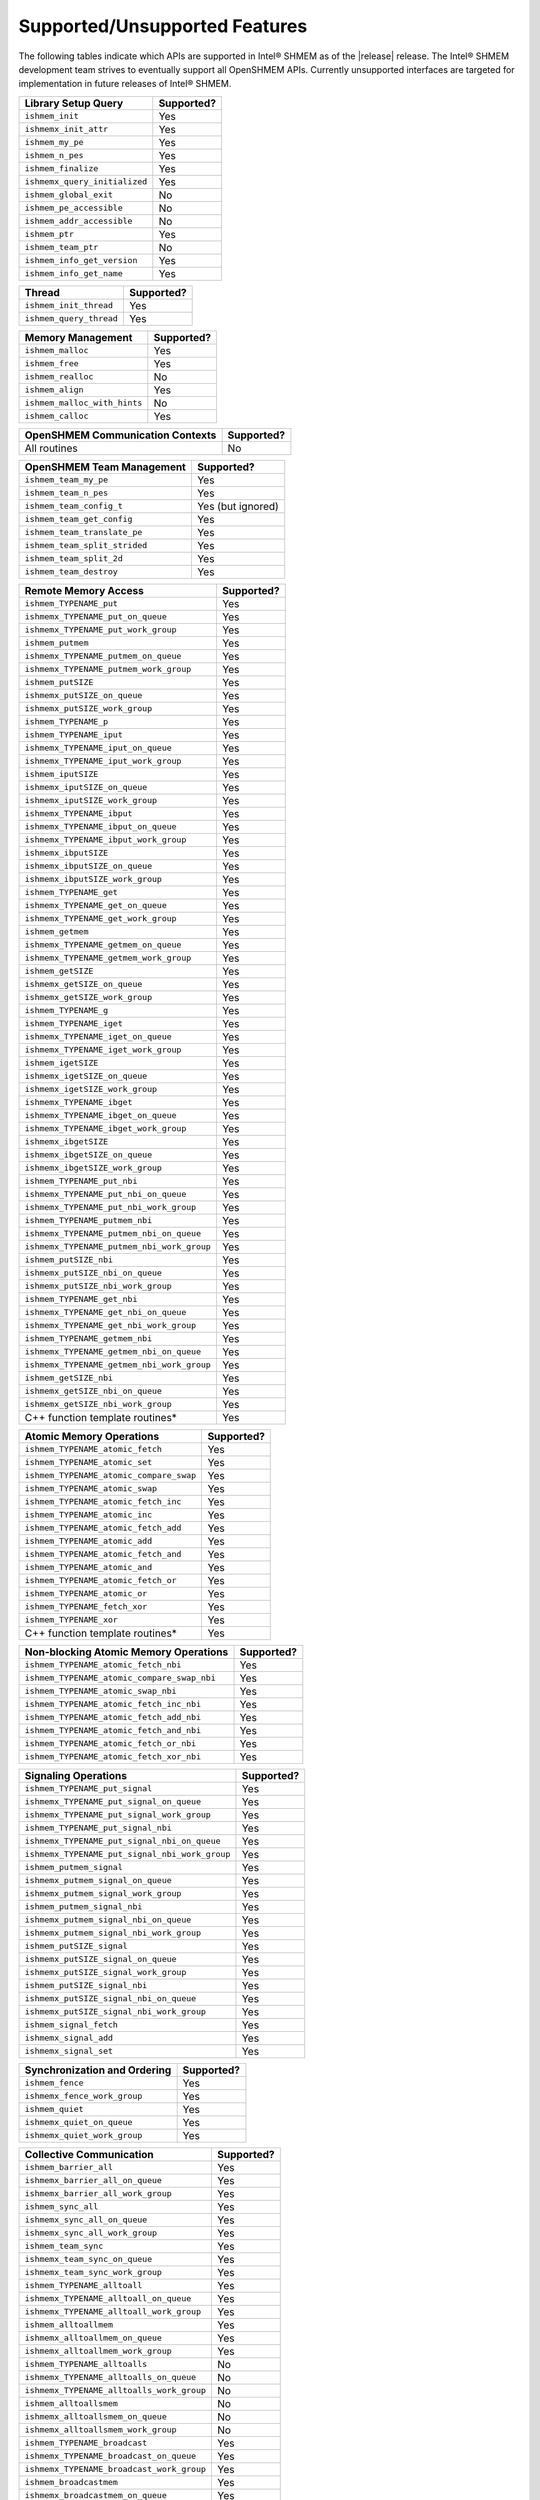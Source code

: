 .. _supported_features:

******************************
Supported/Unsupported Features
******************************

The following tables indicate which APIs are supported in Intel® SHMEM as of
the |release| release.
The Intel® SHMEM development team strives to eventually support all OpenSHMEM
APIs.
Currently unsupported interfaces are targeted for implementation in future
releases of Intel® SHMEM.

+-------------------------------+---------------+
| **Library Setup Query**       | Supported?    |
+===============================+===============+
| ``ishmem_init``               | Yes           |
+-------------------------------+---------------+
| ``ishmemx_init_attr``         | Yes           |
+-------------------------------+---------------+
| ``ishmem_my_pe``              | Yes           |
+-------------------------------+---------------+
| ``ishmem_n_pes``              | Yes           |
+-------------------------------+---------------+
| ``ishmem_finalize``           | Yes           |
+-------------------------------+---------------+
| ``ishmemx_query_initialized`` | Yes           |
+-------------------------------+---------------+
| ``ishmem_global_exit``        | No            |
+-------------------------------+---------------+
| ``ishmem_pe_accessible``      | No            |
+-------------------------------+---------------+
| ``ishmem_addr_accessible``    | No            |
+-------------------------------+---------------+
| ``ishmem_ptr``                | Yes           |
+-------------------------------+---------------+
| ``ishmem_team_ptr``           | No            |
+-------------------------------+---------------+
| ``ishmem_info_get_version``   | Yes           |
+-------------------------------+---------------+
| ``ishmem_info_get_name``      | Yes           |
+-------------------------------+---------------+

+-------------------------------+---------------+
| **Thread**                    | Supported?    |
+===============================+===============+
| ``ishmem_init_thread``        | Yes           |
+-------------------------------+---------------+
| ``ishmem_query_thread``       | Yes           |
+-------------------------------+---------------+

+--------------------------------+---------------+
| **Memory Management**          | Supported?    |
+================================+===============+
| ``ishmem_malloc``              | Yes           |
+--------------------------------+---------------+
| ``ishmem_free``                | Yes           |
+--------------------------------+---------------+
| ``ishmem_realloc``             | No            |
+--------------------------------+---------------+
| ``ishmem_align``               | Yes           |
+--------------------------------+---------------+
| ``ishmem_malloc_with_hints``   | No            |
+--------------------------------+---------------+
| ``ishmem_calloc``              | Yes           |
+--------------------------------+---------------+

+--------------------------------------------+---------------+
| **OpenSHMEM Communication Contexts**       | Supported?    |
+============================================+===============+
| All routines                               | No            |
+--------------------------------------------+---------------+

+---------------------------------------------+-------------------+
| **OpenSHMEM Team Management**               | Supported?        |
+=============================================+===================+
| ``ishmem_team_my_pe``                       | Yes               |
+---------------------------------------------+-------------------+
| ``ishmem_team_n_pes``                       | Yes               |
+---------------------------------------------+-------------------+
| ``ishmem_team_config_t``                    | Yes (but ignored) |
+---------------------------------------------+-------------------+
| ``ishmem_team_get_config``                  | Yes               |
+---------------------------------------------+-------------------+
| ``ishmem_team_translate_pe``                | Yes               |
+---------------------------------------------+-------------------+
| ``ishmem_team_split_strided``               | Yes               |
+---------------------------------------------+-------------------+
| ``ishmem_team_split_2d``                    | Yes               |
+---------------------------------------------+-------------------+
| ``ishmem_team_destroy``                     | Yes               |
+---------------------------------------------+-------------------+

+---------------------------------------------+---------------+
| **Remote Memory Access**                    | Supported?    | 
+=============================================+===============+
| ``ishmem_TYPENAME_put``                     | Yes           |
+---------------------------------------------+---------------+
| ``ishmemx_TYPENAME_put_on_queue``           | Yes           |
+---------------------------------------------+---------------+
| ``ishmemx_TYPENAME_put_work_group``         | Yes           |
+---------------------------------------------+---------------+
| ``ishmem_putmem``                           | Yes           |
+---------------------------------------------+---------------+
| ``ishmemx_TYPENAME_putmem_on_queue``        | Yes           |
+---------------------------------------------+---------------+
| ``ishmemx_TYPENAME_putmem_work_group``      | Yes           |
+---------------------------------------------+---------------+
| ``ishmem_putSIZE``                          | Yes           |
+---------------------------------------------+---------------+
| ``ishmemx_putSIZE_on_queue``                | Yes           |
+---------------------------------------------+---------------+
| ``ishmemx_putSIZE_work_group``              | Yes           |
+---------------------------------------------+---------------+
| ``ishmem_TYPENAME_p``                       | Yes           |
+---------------------------------------------+---------------+
| ``ishmem_TYPENAME_iput``                    | Yes           |
+---------------------------------------------+---------------+
| ``ishmemx_TYPENAME_iput_on_queue``          | Yes           |
+---------------------------------------------+---------------+
| ``ishmemx_TYPENAME_iput_work_group``        | Yes           |
+---------------------------------------------+---------------+
| ``ishmem_iputSIZE``                         | Yes           |
+---------------------------------------------+---------------+
| ``ishmemx_iputSIZE_on_queue``               | Yes           |
+---------------------------------------------+---------------+
| ``ishmemx_iputSIZE_work_group``             | Yes           |
+---------------------------------------------+---------------+
| ``ishmemx_TYPENAME_ibput``                  | Yes           |
+---------------------------------------------+---------------+
| ``ishmemx_TYPENAME_ibput_on_queue``         | Yes           |
+---------------------------------------------+---------------+
| ``ishmemx_TYPENAME_ibput_work_group``       | Yes           |
+---------------------------------------------+---------------+
| ``ishmemx_ibputSIZE``                       | Yes           |
+---------------------------------------------+---------------+
| ``ishmemx_ibputSIZE_on_queue``              | Yes           |
+---------------------------------------------+---------------+
| ``ishmemx_ibputSIZE_work_group``            | Yes           |
+---------------------------------------------+---------------+
| ``ishmem_TYPENAME_get``                     | Yes           |
+---------------------------------------------+---------------+
| ``ishmemx_TYPENAME_get_on_queue``           | Yes           |
+---------------------------------------------+---------------+
| ``ishmemx_TYPENAME_get_work_group``         | Yes           |
+---------------------------------------------+---------------+
| ``ishmem_getmem``                           | Yes           |
+---------------------------------------------+---------------+
| ``ishmemx_TYPENAME_getmem_on_queue``        | Yes           |
+---------------------------------------------+---------------+
| ``ishmemx_TYPENAME_getmem_work_group``      | Yes           |
+---------------------------------------------+---------------+
| ``ishmem_getSIZE``                          | Yes           |
+---------------------------------------------+---------------+
| ``ishmemx_getSIZE_on_queue``                | Yes           |
+---------------------------------------------+---------------+
| ``ishmemx_getSIZE_work_group``              | Yes           |
+---------------------------------------------+---------------+
| ``ishmem_TYPENAME_g``                       | Yes           |
+---------------------------------------------+---------------+
| ``ishmem_TYPENAME_iget``                    | Yes           |
+---------------------------------------------+---------------+
| ``ishmemx_TYPENAME_iget_on_queue``          | Yes           |
+---------------------------------------------+---------------+
| ``ishmemx_TYPENAME_iget_work_group``        | Yes           |
+---------------------------------------------+---------------+
| ``ishmem_igetSIZE``                         | Yes           |
+---------------------------------------------+---------------+
| ``ishmemx_igetSIZE_on_queue``               | Yes           |
+---------------------------------------------+---------------+
| ``ishmemx_igetSIZE_work_group``             | Yes           |
+---------------------------------------------+---------------+
| ``ishmemx_TYPENAME_ibget``                  | Yes           |
+---------------------------------------------+---------------+
| ``ishmemx_TYPENAME_ibget_on_queue``         | Yes           |
+---------------------------------------------+---------------+
| ``ishmemx_TYPENAME_ibget_work_group``       | Yes           |
+---------------------------------------------+---------------+
| ``ishmemx_ibgetSIZE``                       | Yes           |
+---------------------------------------------+---------------+
| ``ishmemx_ibgetSIZE_on_queue``              | Yes           |
+---------------------------------------------+---------------+
| ``ishmemx_ibgetSIZE_work_group``            | Yes           |
+---------------------------------------------+---------------+
| ``ishmem_TYPENAME_put_nbi``                 | Yes           |
+---------------------------------------------+---------------+
| ``ishmemx_TYPENAME_put_nbi_on_queue``       | Yes           |
+---------------------------------------------+---------------+
| ``ishmemx_TYPENAME_put_nbi_work_group``     | Yes           |
+---------------------------------------------+---------------+
| ``ishmem_TYPENAME_putmem_nbi``              | Yes           |
+---------------------------------------------+---------------+
| ``ishmemx_TYPENAME_putmem_nbi_on_queue``    | Yes           |
+---------------------------------------------+---------------+
| ``ishmemx_TYPENAME_putmem_nbi_work_group``  | Yes           |
+---------------------------------------------+---------------+
| ``ishmem_putSIZE_nbi``                      | Yes           |
+---------------------------------------------+---------------+
| ``ishmemx_putSIZE_nbi_on_queue``            | Yes           |
+---------------------------------------------+---------------+
| ``ishmemx_putSIZE_nbi_work_group``          | Yes           |
+---------------------------------------------+---------------+
| ``ishmem_TYPENAME_get_nbi``                 | Yes           |
+---------------------------------------------+---------------+
| ``ishmemx_TYPENAME_get_nbi_on_queue``       | Yes           |
+---------------------------------------------+---------------+
| ``ishmemx_TYPENAME_get_nbi_work_group``     | Yes           |
+---------------------------------------------+---------------+
| ``ishmem_TYPENAME_getmem_nbi``              | Yes           |
+---------------------------------------------+---------------+
| ``ishmemx_TYPENAME_getmem_nbi_on_queue``    | Yes           |
+---------------------------------------------+---------------+
| ``ishmemx_TYPENAME_getmem_nbi_work_group``  | Yes           |
+---------------------------------------------+---------------+
| ``ishmem_getSIZE_nbi``                      | Yes           |
+---------------------------------------------+---------------+
| ``ishmemx_getSIZE_nbi_on_queue``            | Yes           |
+---------------------------------------------+---------------+
| ``ishmemx_getSIZE_nbi_work_group``          | Yes           |
+---------------------------------------------+---------------+
| C++ function template routines*             | Yes           |
+---------------------------------------------+---------------+

+-------------------------------------------+---------------+
| **Atomic Memory Operations**              | Supported?    |
+===========================================+===============+
| ``ishmem_TYPENAME_atomic_fetch``          | Yes           |
+-------------------------------------------+---------------+
| ``ishmem_TYPENAME_atomic_set``            | Yes           |
+-------------------------------------------+---------------+
| ``ishmem_TYPENAME_atomic_compare_swap``   | Yes           |
+-------------------------------------------+---------------+
| ``ishmem_TYPENAME_atomic_swap``           | Yes           |
+-------------------------------------------+---------------+
| ``ishmem_TYPENAME_atomic_fetch_inc``      | Yes           |
+-------------------------------------------+---------------+
| ``ishmem_TYPENAME_atomic_inc``            | Yes           |
+-------------------------------------------+---------------+
| ``ishmem_TYPENAME_atomic_fetch_add``      | Yes           |
+-------------------------------------------+---------------+
| ``ishmem_TYPENAME_atomic_add``            | Yes           |
+-------------------------------------------+---------------+
| ``ishmem_TYPENAME_atomic_fetch_and``      | Yes           |
+-------------------------------------------+---------------+
| ``ishmem_TYPENAME_atomic_and``            | Yes           |
+-------------------------------------------+---------------+
| ``ishmem_TYPENAME_atomic_fetch_or``       | Yes           |
+-------------------------------------------+---------------+
| ``ishmem_TYPENAME_atomic_or``             | Yes           |
+-------------------------------------------+---------------+
| ``ishmem_TYPENAME_fetch_xor``             | Yes           |
+-------------------------------------------+---------------+
| ``ishmem_TYPENAME_xor``                   | Yes           |
+-------------------------------------------+---------------+
| C++ function template routines*           | Yes           |
+-------------------------------------------+---------------+

+---------------------------------------------+---------------+
| **Non-blocking Atomic Memory Operations**   | Supported?    |
+=============================================+===============+
| ``ishmem_TYPENAME_atomic_fetch_nbi``        | Yes           |
+---------------------------------------------+---------------+
| ``ishmem_TYPENAME_atomic_compare_swap_nbi`` | Yes           |
+---------------------------------------------+---------------+
| ``ishmem_TYPENAME_atomic_swap_nbi``         | Yes           |
+---------------------------------------------+---------------+
| ``ishmem_TYPENAME_atomic_fetch_inc_nbi``    | Yes           |
+---------------------------------------------+---------------+
| ``ishmem_TYPENAME_atomic_fetch_add_nbi``    | Yes           |
+---------------------------------------------+---------------+
| ``ishmem_TYPENAME_atomic_fetch_and_nbi``    | Yes           |
+---------------------------------------------+---------------+
| ``ishmem_TYPENAME_atomic_fetch_or_nbi``     | Yes           |
+---------------------------------------------+---------------+
| ``ishmem_TYPENAME_atomic_fetch_xor_nbi``    | Yes           |
+---------------------------------------------+---------------+

+-------------------------------------------------+---------------+
| **Signaling Operations**                        | Supported?    |
+=================================================+===============+
| ``ishmem_TYPENAME_put_signal``                  | Yes           |
+-------------------------------------------------+---------------+
| ``ishmemx_TYPENAME_put_signal_on_queue``        | Yes           |
+-------------------------------------------------+---------------+
| ``ishmemx_TYPENAME_put_signal_work_group``      | Yes           |
+-------------------------------------------------+---------------+
| ``ishmem_TYPENAME_put_signal_nbi``              | Yes           |
+------------------------------+------------------+---------------+
| ``ishmemx_TYPENAME_put_signal_nbi_on_queue``    | Yes           |
+------------------------------+------------------+---------------+
| ``ishmemx_TYPENAME_put_signal_nbi_work_group``  | Yes           |
+-------------------------------------------------+---------------+
| ``ishmem_putmem_signal``                        | Yes           |
+------------------------------+------------------+---------------+
| ``ishmemx_putmem_signal_on_queue``              | Yes           |
+------------------------------+------------------+---------------+
| ``ishmemx_putmem_signal_work_group``            | Yes           |
+------------------------------+------------------+---------------+
| ``ishmem_putmem_signal_nbi``                    | Yes           |
+------------------------------+------------------+---------------+
| ``ishmemx_putmem_signal_nbi_on_queue``          | Yes           |
+------------------------------+------------------+---------------+
| ``ishmemx_putmem_signal_nbi_work_group``        | Yes           |
+------------------------------+------------------+---------------+
| ``ishmem_putSIZE_signal``                       | Yes           |
+------------------------------+------------------+---------------+
| ``ishmemx_putSIZE_signal_on_queue``             | Yes           |
+------------------------------+------------------+---------------+
| ``ishmemx_putSIZE_signal_work_group``           | Yes           |
+------------------------------+------------------+---------------+
| ``ishmem_putSIZE_signal_nbi``                   | Yes           |
+------------------------------+------------------+---------------+
| ``ishmemx_putSIZE_signal_nbi_on_queue``         | Yes           |
+------------------------------+------------------+---------------+
| ``ishmemx_putSIZE_signal_nbi_work_group``       | Yes           |
+------------------------------+------------------+---------------+
| ``ishmem_signal_fetch``                         | Yes           |
+------------------------------+------------------+---------------+
| ``ishmemx_signal_add``                          | Yes           |
+------------------------------+------------------+---------------+
| ``ishmemx_signal_set``                          | Yes           |
+------------------------------+------------------+---------------+

+------------------------------------+---------------+
| **Synchronization and Ordering**   | Supported?    |
+====================================+===============+
| ``ishmem_fence``                   | Yes           |
+------------------------------------+---------------+
| ``ishmemx_fence_work_group``       | Yes           |
+------------------------------------+---------------+
| ``ishmem_quiet``                   | Yes           |
+------------------------------------+---------------+
| ``ishmemx_quiet_on_queue``         | Yes           |
+------------------------------------+---------------+
| ``ishmemx_quiet_work_group``       | Yes           |
+------------------------------------+---------------+

+------------------------------------------------+---------------+
| **Collective Communication**                   | Supported?    |
+================================================+===============+
| ``ishmem_barrier_all``                         | Yes           |
+------------------------------------------------+---------------+
| ``ishmemx_barrier_all_on_queue``               | Yes           |
+------------------------------------------------+---------------+
| ``ishmemx_barrier_all_work_group``             | Yes           |
+------------------------------------------------+---------------+
| ``ishmem_sync_all``                            | Yes           |
+------------------------------------------------+---------------+
| ``ishmemx_sync_all_on_queue``                  | Yes           |
+------------------------------------------------+---------------+
| ``ishmemx_sync_all_work_group``                | Yes           |
+------------------------------------------------+---------------+
| ``ishmem_team_sync``                           | Yes           |
+------------------------------------------------+---------------+
| ``ishmemx_team_sync_on_queue``                 | Yes           |
+------------------------------------------------+---------------+
| ``ishmemx_team_sync_work_group``               | Yes           |
+------------------------------------------------+---------------+
| ``ishmem_TYPENAME_alltoall``                   | Yes           |
+------------------------------------------------+---------------+
| ``ishmemx_TYPENAME_alltoall_on_queue``         | Yes           |
+------------------------------------------------+---------------+
| ``ishmemx_TYPENAME_alltoall_work_group``       | Yes           |
+------------------------------------------------+---------------+
| ``ishmem_alltoallmem``                         | Yes           |
+------------------------------------------------+---------------+
| ``ishmemx_alltoallmem_on_queue``               | Yes           |
+------------------------------------------------+---------------+
| ``ishmemx_alltoallmem_work_group``             | Yes           |
+------------------------------------------------+---------------+
| ``ishmem_TYPENAME_alltoalls``                  | No            |
+------------------------------------------------+---------------+
| ``ishmemx_TYPENAME_alltoalls_on_queue``        | No            |
+------------------------------------------------+---------------+
| ``ishmemx_TYPENAME_alltoalls_work_group``      | No            |
+------------------------------------------------+---------------+
| ``ishmem_alltoallsmem``                        | No            |
+------------------------------------------------+---------------+
| ``ishmemx_alltoallsmem_on_queue``              | No            |
+------------------------------------------------+---------------+
| ``ishmemx_alltoallsmem_work_group``            | No            |
+------------------------------------------------+---------------+
| ``ishmem_TYPENAME_broadcast``                  | Yes           |
+------------------------------------------------+---------------+
| ``ishmemx_TYPENAME_broadcast_on_queue``        | Yes           |
+------------------------------------------------+---------------+
| ``ishmemx_TYPENAME_broadcast_work_group``      | Yes           |
+------------------------------------------------+---------------+
| ``ishmem_broadcastmem``                        | Yes           |
+------------------------------------------------+---------------+
| ``ishmemx_broadcastmem_on_queue``              | Yes           |
+------------------------------------------------+---------------+
| ``ishmemx_broadcastmem_work_group``            | Yes           |
+------------------------------------------------+---------------+
| ``ishmem_TYPENAME_collect``                    | Yes           |
+------------------------------------------------+---------------+
| ``ishmemx_TYPENAME_collect_on_queue``          | Yes           |
+------------------------------------------------+---------------+
| ``ishmemx_TYPENAME_collect_work_group``        | Yes           |
+------------------------------------------------+---------------+
| ``ishmem_collectmem``                          | Yes           |
+------------------------------------------------+---------------+
| ``ishmemx_collectmem_on_queue``                | Yes           |
+------------------------------------------------+---------------+
| ``ishmemx_collectmem_work_group``              | Yes           |
+------------------------------------------------+---------------+
| ``ishmem_TYPENAME_fcollect``                   | Yes           |
+------------------------------------------------+---------------+
| ``ishmemx_TYPENAME_fcollect_on_queue``         | Yes           |
+------------------------------------------------+---------------+
| ``ishmemx_TYPENAME_fcollect_work_group``       | Yes           |
+------------------------------------------------+---------------+
| ``ishmem_fcollectmem``                         | Yes           |
+------------------------------------------------+---------------+
| ``ishmemx_fcollectmem_on_queue``               | Yes           |
+------------------------------------------------+---------------+
| ``ishmemx_fcollectmem_work_group``             | Yes           |
+------------------------------------------------+---------------+
| ``ishmem_TYPENAME_OP_reduce``                  | Yes           |
+------------------------------------------------+---------------+
| ``ishmemx_TYPENAME_OP_reduce_on_queue``        | Yes           |
+------------------------------------------------+---------------+
| ``ishmemx_TYPENAME_OP_reduce_work_group``      | Yes           |
+------------------------------------------------+---------------+
| C++ function template routines*                | Yes           |
+------------------------------------------------+---------------+

+------------------------------------------------+---------------+
| **Point-to-Point Synchronization**             | Supported?    |
+================================================+===============+
| ``ishmem_test``                                | Yes           |
+------------------------------------------------+---------------+
| ``ishmemx_test_work_group``                    | Yes           |
+------------------------------------------------+---------------+
| ``ishmem_test_all``                            | Yes           |
+------------------------------------------------+---------------+
| ``ishmemx_test_all_work_group``                | Yes           |
+------------------------------------------------+---------------+
| ``ishmem_test_any``                            | Yes           |
+------------------------------------------------+---------------+
| ``ishmemx_test_any_work_group``                | Yes           |
+------------------------------------------------+---------------+
| ``ishmem_test_some``                           | Yes           |
+------------------------------------------------+---------------+
| ``ishmemx_test_some_work_group``               | Yes           |
+------------------------------------------------+---------------+
| ``ishmem_test_all_vector``                     | Yes           |
+------------------------------------------------+---------------+
| ``ishmemx_test_all_vector_work_group``         | Yes           |
+------------------------------------------------+---------------+
| ``ishmem_test_any_vector``                     | Yes           |
+------------------------------------------------+---------------+
| ``ishmemx_test_any_vector_work_group``         | Yes           |
+------------------------------------------------+---------------+
| ``ishmem_test_some_vector``                    | Yes           |
+------------------------------------------------+---------------+
| ``ishmemx_test_some_vector_work_group``        | Yes           |
+------------------------------------------------+---------------+
| ``ishmem_wait_until``                          | Yes           |
+------------------------------------------------+---------------+
| ``ishmemx_wait_until_on_queue``                | Yes           |
+------------------------------------------------+---------------+
| ``ishmemx_wait_until_work_group``              | Yes           |
+------------------------------------------------+---------------+
| ``ishmem_wait_until_all``                      | Yes           |
+------------------------------------------------+---------------+
| ``ishmemx_wait_until_all_on_queue``            | Yes           |
+------------------------------------------------+---------------+
| ``ishmemx_wait_until_all_work_group``          | Yes           |
+------------------------------------------------+---------------+
| ``ishmem_wait_until_any``                      | Yes           |
+------------------------------------------------+---------------+
| ``ishmemx_wait_until_any_on_queue``            | Yes           |
+------------------------------------------------+---------------+
| ``ishmemx_wait_until_any_work_group``          | Yes           |
+------------------------------------------------+---------------+
| ``ishmem_wait_until_some``                     | Yes           |
+------------------------------------------------+---------------+
| ``ishmemx_wait_until_some_on_queue``           | Yes           |
+------------------------------------------------+---------------+
| ``ishmemx_wait_until_some_work_group``         | Yes           |
+------------------------------------------------+---------------+
| ``ishmem_wait_until_all_vector``               | Yes           |
+------------------------------------------------+---------------+
| ``ishmemx_wait_until_all_vector_on_queue``     | Yes           |
+------------------------------------------------+---------------+
| ``ishmemx_wait_until_all_vector_work_group``   | Yes           |
+------------------------------------------------+---------------+
| ``ishmem_wait_until_any_vector``               | Yes           |
+------------------------------------------------+---------------+
| ``ishmemx_wait_until_any_vector_on_queue``     | Yes           |
+------------------------------------------------+---------------+
| ``ishmemx_wait_until_any_vector_work_group``   | Yes           |
+------------------------------------------------+---------------+
| ``ishmem_wait_until_some_vector``              | Yes           |
+------------------------------------------------+---------------+
| ``ishmemx_wait_until_some_vector_on_queue``    | Yes           |
+------------------------------------------------+---------------+
| ``ishmemx_wait_until_some_vector_work_group``  | Yes           |
+------------------------------------------------+---------------+
| ``ishmem_signal_wait_until``                   | Yes           |
+------------------------------------------------+---------------+
| ``ishmemx_signal_wait_until_on_queue``         | Yes           |
+------------------------------------------------+---------------+
| ``ishmemx_signal_wait_until_work_group``       | Yes           |
+------------------------------------------------+---------------+
| C++ function template routines*                | Yes           |
+------------------------------------------------+---------------+

+-------------------------------------------+---------------+
| **Mutual Exclusion**                      | Supported?    |
+===========================================+===============+
| All routines                              | No            |
+-------------------------------------------+---------------+

+-------------------------------------------+---------------+
| **Library Constants**                     | Supported?    |
+===========================================+===============+
| ``ISHMEM_THREAD_SINGLE``                  | Yes           |
+-------------------------------------------+---------------+
| ``ISHMEM_THREAD_FUNNELED``                | Yes           |
+-------------------------------------------+---------------+
| ``ISHMEM_THREAD_SERIALIZED``              | Yes           |
+-------------------------------------------+---------------+
| ``ISHMEM_THREAD_MULTIPLE``                | Yes           |
+-------------------------------------------+---------------+
| ``ISHMEM_MAJOR_VERSION``                  | Yes           |
+-------------------------------------------+---------------+
| ``ISHMEM_MINOR_VERSION``                  | Yes           |
+-------------------------------------------+---------------+
| ``ISHMEM_MAX_NAME_LEN``                   | Yes           |
+-------------------------------------------+---------------+
| ``ISHMEM_VENDOR_STRING``                  | Yes           |
+-------------------------------------------+---------------+
| ``ISHMEM_CMP_EQ``                         | Yes           |
+-------------------------------------------+---------------+
| ``ISHMEM_CMP_NE``                         | Yes           |
+-------------------------------------------+---------------+
| ``ISHMEM_CMP_LT``                         | Yes           |
+-------------------------------------------+---------------+
| ``ISHMEM_CMP_LE``                         | Yes           |
+-------------------------------------------+---------------+
| ``ISHMEM_CMP_GT``                         | Yes           |
+-------------------------------------------+---------------+
| ``ISHMEM_CMP_GE``                         | Yes           |
+-------------------------------------------+---------------+

+-------------------------------------------+---------------+
| **Environment Variables**                 | Supported?    |
+===========================================+===============+
| ``ISHMEM_VERSION``                        | No            |
+-------------------------------------------+---------------+
| ``ISHMEM_INFO``                           | No            |
+-------------------------------------------+---------------+
| ``ISHMEM_SYMMETRIC_SIZE``                 | Yes           |
+-------------------------------------------+---------------+
| ``ISHMEM_DEBUG``                          | Yes           |
+-------------------------------------------+---------------+
| ``ISHMEM_SHMEM_LIB_NAME``                 | Yes           |
+-------------------------------------------+---------------+
| ``ISHMEM_ENABLE_GPU_IPC``                 | Yes           |
+-------------------------------------------+---------------+
| ``ISHMEM_ENABLE_GPU_IPC_PIDFD``           | Yes           |
+-------------------------------------------+---------------+

\* C11 generic selection routines from the OpenSHMEM specification are replaced
with corresponding C++ template function routines in Intel® SHMEM.
